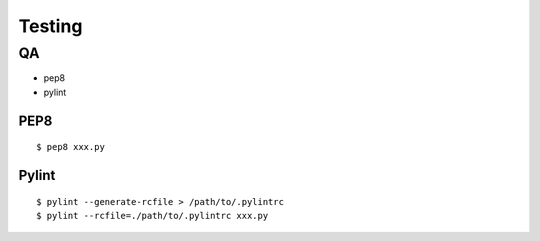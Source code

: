 #################################
Testing
#################################

******************
QA
******************

- pep8
- pylint

--------------
PEP8
--------------

::

    $ pep8 xxx.py

--------------
Pylint
--------------

::

    $ pylint --generate-rcfile > /path/to/.pylintrc
    $ pylint --rcfile=./path/to/.pylintrc xxx.py
